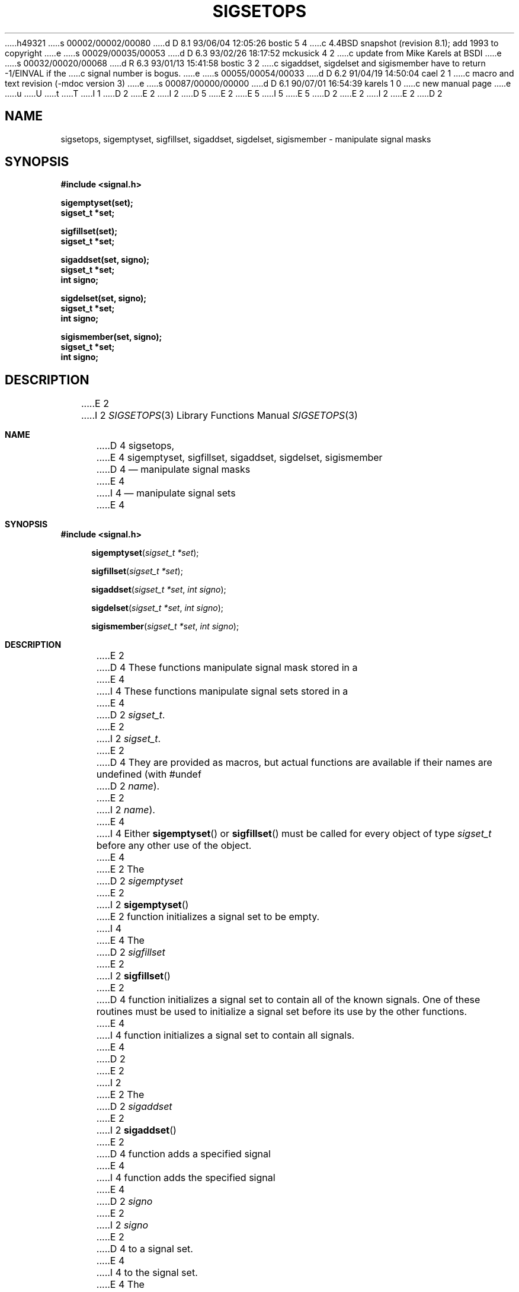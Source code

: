 h49321
s 00002/00002/00080
d D 8.1 93/06/04 12:05:26 bostic 5 4
c 4.4BSD snapshot (revision 8.1); add 1993 to copyright
e
s 00029/00035/00053
d D 6.3 93/02/26 18:17:52 mckusick 4 2
c update from Mike Karels at BSDI
e
s 00032/00020/00068
d R 6.3 93/01/13 15:41:58 bostic 3 2
c sigaddset, sigdelset and sigismember have to return -1/EINVAL if the
c signal number is bogus.
e
s 00055/00054/00033
d D 6.2 91/04/19 14:50:04 cael 2 1
c macro and text revision (-mdoc version 3)
e
s 00087/00000/00000
d D 6.1 90/07/01 16:54:39 karels 1 0
c new manual page
e
u
U
t
T
I 1
D 2
.\" Copyright (c) 1983 The Regents of the University of California.
E 2
I 2
D 5
.\" Copyright (c) 1983, 1991 The Regents of the University of California.
E 2
.\" All rights reserved.
E 5
I 5
.\" Copyright (c) 1983, 1991, 1993
.\"	The Regents of the University of California.  All rights reserved.
E 5
.\"
.\" %sccs.include.redist.man%
.\"
D 2
.\"	%W% (Berkeley) %G%
E 2
I 2
.\"     %W% (Berkeley) %G%
E 2
.\"
D 2
.TH SIGSETOPS 3 "%Q%"
.UC 7
.SH NAME
sigsetops, sigemptyset, sigfillset, sigaddset, sigdelset, sigismember \- manipulate signal masks
.SH SYNOPSIS
.nf
.B #include <signal.h>

.B sigemptyset(set);
.B sigset_t *set;

.B sigfillset(set);
.B sigset_t *set;

.B sigaddset(set, signo);
.B sigset_t *set;
.B int signo;

.B sigdelset(set, signo);
.B sigset_t *set;
.B int signo;

.B sigismember(set, signo);
.B sigset_t *set;
.B int signo;

.SH DESCRIPTION
E 2
I 2
.Dd %Q%
.Dt SIGSETOPS 3
.Os
.Sh NAME
D 4
.Nm sigsetops ,
E 4
.Nm sigemptyset ,
.Nm sigfillset ,
.Nm sigaddset ,
.Nm sigdelset ,
.Nm sigismember
D 4
.Nd manipulate signal masks
E 4
I 4
.Nd manipulate signal sets
E 4
.Sh SYNOPSIS
.Fd #include <signal.h>
.Fn sigemptyset "sigset_t *set"
.Fn sigfillset "sigset_t *set"
.Fn sigaddset "sigset_t *set" "int signo"
.Fn sigdelset "sigset_t *set" "int signo"
.Fn sigismember "sigset_t *set" "int signo"
.Sh DESCRIPTION
E 2
D 4
These functions manipulate signal mask stored in a
E 4
I 4
These functions manipulate signal sets stored in a
E 4
D 2
.IR sigset_t .
E 2
I 2
.Fa sigset_t .
E 2
D 4
They are provided as macros, but actual functions are available
if their names are undefined (with #undef
D 2
.IR name ).
.PP
E 2
I 2
.Em name ) .
E 4
I 4
Either
.Fn sigemptyset
or
.Fn sigfillset
must be called for every object of type
.Fa sigset_t
before any other use of the object.
E 4
.Pp
E 2
The
D 2
.I sigemptyset
E 2
I 2
.Fn sigemptyset
E 2
function initializes a signal set to be empty.
I 4
.Pp
E 4
The
D 2
.I sigfillset
E 2
I 2
.Fn sigfillset
E 2
D 4
function initializes a signal set to contain all of the known signals.
One of these routines must be used to initialize a signal set
before its use by the other functions.
E 4
I 4
function initializes a signal set to contain all signals.
E 4
D 2
.PP
E 2
I 2
.Pp
E 2
The
D 2
.I sigaddset
E 2
I 2
.Fn sigaddset
E 2
D 4
function adds a specified signal
E 4
I 4
function adds the specified signal
E 4
D 2
.I signo
E 2
I 2
.Fa signo
E 2
D 4
to a signal set.
E 4
I 4
to the signal set.
.Pp
E 4
The
D 2
.I sigdelset
E 2
I 2
.Fn sigdelset
E 2
D 4
function deletes a specified signal
E 4
I 4
function deletes the specified signal
E 4
D 2
.I signo
E 2
I 2
.Fa signo
E 2
D 4
from a signal set.
E 4
I 4
from the signal set.
E 4
D 2
.PP
E 2
I 2
.Pp
E 2
The
D 2
.I sigismember
E 2
I 2
.Fn sigismember
E 2
D 4
function tests whether a specified signal
E 4
I 4
function returns whether a specified signal
E 4
D 2
.I signo
E 2
I 2
.Fa signo
E 2
D 4
is contained in a signal set.
E 4
I 4
is contained in the signal set.
.Pp
These functions
are provided as macros in the include file <signal.h>.
Actual functions are available
if their names are undefined (with #undef
.Em name ) .
E 4
D 2
.SH "RETURN VALUE
E 2
I 2
.Sh RETURN VALUES
E 2
The
D 2
.I sigismember
E 2
I 2
.Fn sigismember
E 2
D 4
function returnes 1
E 4
I 4
function returns 1
E 4
if the signal is a member of the set,
D 4
a 0 otherwise.
The other functions return 0 upon success.
A \-1 return value
D 2
indicates an error occurred and
.I errno
E 2
I 2
indicates an error occurred and the global variable
.Va errno
E 2
is set to indicated the reason.
The current implementation does not detect any errors.
E 4
I 4
0 otherwise.
The other functions return 0.
E 4
D 2
.SH ERRORS
E 2
I 2
.Sh ERRORS
E 2
D 4
These functions could fail if one of the following occurs:
D 2
.TP 15
[EINVAL]
.I signo
E 2
I 2
.Bl -tag -width [EINVAL]
.It Bq Er EINVAL
.Fa signo
E 2
has an invalid value.
D 2
.SH STANDARDS
These functions are defined by POSIX.1.
.SH "SEE ALSO"
kill(2), sigaction(2), sigsetops(2), sigsuspend(2)
E 2
I 2
.El
E 4
I 4
Currently no errors are detected.
E 4
.Sh SEE ALSO
.Xr kill 2 ,
.Xr sigaction 2 ,
D 4
.Xr sigsetops 2 ,
E 4
.Xr sigsuspend 2
.Sh STANDARDS
D 4
The
E 4
These functions are defined by
.St -p1003.1-88 .
D 4
.Sh HISTORY
These functions are
.Ud .
E 4
E 2
E 1
